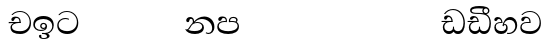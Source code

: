 SplineFontDB: 3.0
FontName: Test1
FullName: Test1
FamilyName: Test1
Weight: Regular
Copyright: Copyright (c) 2015, Pushpananda Ekanayaka
UComments: "2015-5-18: Created with FontForge (http://fontforge.org)"
Version: 001.000
ItalicAngle: 0
UnderlinePosition: -100
UnderlineWidth: 50
Ascent: 800
Descent: 200
InvalidEm: 0
LayerCount: 3
Layer: 0 0 "Back" 1
Layer: 1 0 "Fore" 0
Layer: 2 0 "Back 2" 1
XUID: [1021 936 285586038 14980836]
OS2Version: 0
OS2_WeightWidthSlopeOnly: 0
OS2_UseTypoMetrics: 1
CreationTime: 1431930982
ModificationTime: 1433847095
OS2TypoAscent: 0
OS2TypoAOffset: 1
OS2TypoDescent: 0
OS2TypoDOffset: 1
OS2TypoLinegap: 0
OS2WinAscent: 0
OS2WinAOffset: 1
OS2WinDescent: 0
OS2WinDOffset: 1
HheadAscent: 0
HheadAOffset: 1
HheadDescent: 0
HheadDOffset: 1
OS2CapHeight: 0
OS2XHeight: 0
OS2Vendor: 'PfEd'
MarkAttachClasses: 1
DEI: 91125
Encoding: ISO8859-1
UnicodeInterp: none
NameList: AGL For New Fonts
DisplaySize: -48
AntiAlias: 1
FitToEm: 1
WinInfo: 48 16 13
BeginPrivate: 0
EndPrivate
Grid
-1000 71 m 0
 2000 71 l 1024
-1000 322 m 4
 2000 322 l 1028
-1000 132 m 0
 2000 132 l 1024
-1000 431.5 m 0
 2000 431.5 l 1024
  Named: "1"
EndSplineSet
BeginChars: 256 21

StartChar: g
Encoding: 103 103 0
Width: 603
Flags: HW
LayerCount: 3
Back
Fore
SplineSet
65.9040652651 217.756690347 m 4
 65.9040652651 314.122642713 148.491642868 365.351950183 233.999997455 365.351950183 c 4
 266 365.351950183 293.88667132 358.911108895 321 346 c 13
 321 375 l 21
 291.655125054 386.085841646 259 391.378618529 232.000003444 391.378618529 c 4
 126.170095138 391.378618529 31.5960301257 322.618280415 31.5960301257 207.869486361 c 4
 31.5960301257 80.6392374287 132.917850402 -1.15398720145 285.242387952 -1.15398720145 c 4
 447.244413075 -1.15398720145 557.006697374 115.25051458 557.006697374 271.182978806 c 4
 557.006697374 433.236971394 446.243363388 577.079858394 273.087127664 577.079858394 c 4
 176.649876667 577.079858394 103.927953012 539.371756626 57 470 c 13
 90 470 l 21
 132.781765602 525.005127203 194.707908634 553.085177402 275.440057829 553.085177402 c 4
 415.576556737 553.085177402 523.085468421 431.780189984 523.085468421 295.660472353 c 4
 523.085468421 148.526365796 418.412454023 70.7524940739 276.179776643 70.7524940739 c 4
 175.908160921 70.7524940739 65.9040652651 115.897355797 65.9040652651 217.756690347 c 4
EndSplineSet
Layer: 2
SplineSet
92.904296875 255.756835938 m 4
 92.904296875 322 148.491642868 365.351950183 233.999997455 365.351950183 c 4
 266 365.351950183 293.88667132 358.911108895 321 346 c 13
 321 375 l 21
 291.655125054 386.085841646 259 391.378618529 232.000003444 391.378618529 c 4
 126.170095138 391.378618529 31.5960301257 322.618280415 31.5960301257 207.869486361 c 4
 31.5960301257 80.6392374287 132.917850402 -1.15398720145 285.242387952 -1.15398720145 c 4
 447.244413075 -1.15398720145 557.006697374 115.25051458 557.006697374 271.182978806 c 4
 557.006697374 433.236971394 446.243363388 577.079858394 273.087127664 577.079858394 c 4
 176.649876667 577.079858394 103.927953012 539.371756626 57 470 c 13
 90 470 l 21
 132.781765602 525.005127203 194.707908634 553.085177402 275.440057829 553.085177402 c 4
 418 553.085177402 495.0859375 443 495.0859375 316.66015625 c 4
 495.0859375 192 401 132 278 132 c 4
 188 132 92.904296875 168 92.904296875 255.756835938 c 4
EndSplineSet
EndChar

StartChar: h
Encoding: 104 104 1
Width: 603
Flags: HW
LayerCount: 3
Back
Fore
Layer: 2
EndChar

StartChar: k
Encoding: 107 107 2
Width: 806
Flags: HW
LayerCount: 3
Back
Fore
SplineSet
266 295 m 1
 291.868777723 304.341503066 317.103110119 308.102003375 345.043984241 308.102003375 c 0
 428.954738746 308.102003375 498.167706599 248.943565796 498.167706599 168.852729339 c 0
 498.167706599 52.8253283098 398.034743185 -1.12218963832 276.065197429 -1.12218963832 c 0
 150.102540557 -1.12218963832 67.0808080808 40.5852069078 27 124 c 1
 40.7929072222 117.80318661 52.6277304998 115.127928182 63 115.127928182 c 0
 124 115.127928182 132 208 214 285 c 1xb7
 221 296 222.818359375 309.123046875 222.818359375 322 c 0
 222.818359375 356 208 384.551757812 174.461914062 384.551757812 c 0
 145 384.551757812 137 365 133.747070312 345 c 0
 131.163212277 329.113655791 125.893554688 304 94 304 c 0
 70 304 55.1416015625 322 55.1416015625 348 c 0
 55.1416015625 384 89.0173697483 431 154 431 c 0xaf
 219.024722972 431 253.021412916 387 253.021412916 320.000003596 c 0
 253.021412916 319.004857764 253.014776925 318.004830877 253 317 c 1
 303.120666674 374.7809841 400.63630409 432.778158251 505.999705561 432.778158251 c 0
 646 432.778158251 760 335.012578119 760 183 c 0
 760 62.6098238798 687 -1.2212249427 613.000002085 -1.2212249427 c 0
 588.31102476 -1.2212249427 563.69220406 6.1181390751 542 21 c 1
 555 43 l 1
 573.124113785 31.705262424 592.007025006 26.3469673742 609.999998276 26.3469673742 c 0
 661 26.3469673742 704 70.1055097822 704 149 c 0
 704 293 570 370.321757521 448.000003924 370.321757521 c 0
 375 370.321757521 309.728660757 344.88762706 266 295 c 1
338 284 m 0
 160 284 180 144 107 102 c 1
 153.257237239 81.9872621893 205.412698335 72.4533905482 263.508417596 72.4533905482 c 0
 374 72.4533905482 453.645120832 110 453.645120832 189.999995741 c 0
 453.645120832 246 399.033203125 284 338 284 c 0
EndSplineSet
Layer: 2
SplineSet
266 295 m 5
 291.868777723 304.341503066 317.103110119 308.102003375 345.043984241 308.102003375 c 4
 428.954738746 308.102003375 498.167706599 248.943565796 498.167706599 168.852729339 c 4
 498.167706599 52.8253283098 398.034743185 -1.12218963832 276.065197429 -1.12218963832 c 4
 142 -1.12218963832 28 52 24 160 c 5
 34 154 51 148.127929688 67 148.127929688 c 4
 133 148.127929688 132 208 214 285 c 5xb7
 221 296 222.818359375 309.123046875 222.818359375 322 c 4
 222.818359375 356 207.328125 382.551757812 181.461914062 382.551757812 c 4
 159 382.551757812 143 370 140.747070312 345 c 4
 138.766277487 323.019810864 125 295 97 295 c 4
 81 295 55.1414577919 304 55.1414577919 338.999999066 c 4
 55.1414577919 384.002988141 89.0173697483 431 154 431 c 4xaf
 219.024722972 431 253.021412916 387 253.021412916 320.000003596 c 4
 253.021412916 319.004857764 253.014776925 318.004830877 253 317 c 5
 303.120666674 374.7809841 400.63630409 432.778158251 505.999705561 432.778158251 c 4
 646 432.778158251 760 335.012578119 760 183 c 4
 760 62.6098238798 687 -1.2212249427 613.000002085 -1.2212249427 c 4
 588.31102476 -1.2212249427 563.69220406 6.1181390751 542 21 c 5
 555 43 l 5
 576 31 588 27.3466796875 604 27.3466796875 c 4
 646 27.3466796875 668 58 668 126 c 4
 668 264 542 342 405 342 c 4
 352 342 300 329 266 295 c 5
334 282 m 4
 180 282 192 186 128 143 c 5
 159 132 205.904296875 129 264 129 c 4
 374.491210938 129 431 150.991210938 431 207 c 4
 431 250 394 282 334 282 c 4
EndSplineSet
EndChar

StartChar: y
Encoding: 121 121 3
Width: 653
Flags: HW
LayerCount: 3
Back
Fore
SplineSet
261 182 m 1
 267.753468094 203.010789627 281.517899979 212.412279499 294.999999474 212.412279499 c 0
 315 212.412279499 330.111487969 194.870510204 330.111487969 164.323187208 c 0
 330.111487969 100.488408082 274.436769939 72 208 72 c 0
 133.657431312 72 69.7502819416 105.728297678 69.7502819416 175.35945891 c 0
 69.7502819416 245.325077118 125 280.020701546 204.99999651 280.020701546 c 0
 215.953374632 280.020701546 227.31985131 279.352438269 239 278 c 1
 237.805156657 360.444190658 197.349468601 432.033407495 118.454977226 432.033407495 c 0
 61.7023205405 432.033407495 33.0236931219 394.207779183 33.0236931219 364.000000718 c 0
 33.0236931219 341 46 327.240234375 65.802734375 327.240234375 c 0
 86.6728515625 327.240234375 100 340 106 355.69271051 c 0
 111.797734694 370.856405871 123.504556884 383.05591496 144.456595979 383.05591496 c 0
 182 383.05591496 206 345.316862256 206 303 c 1
 201.958859853 303.223164665 197.957701716 303.35267071 194.00000399 303.35267071 c 0
 100 303.35267071 32.955072243 246 32.955072243 155.113004833 c 0
 32.955072243 61.0614182824 103.482897226 -0.762226007727 201.033156494 -0.762226007727 c 0
 295.501309239 -0.762226007727 366.162675468 52.9926813027 366.162675468 145.349815118 c 0
 366.162675468 199.139276778 338 237.170373002 300.000001328 237.170373002 c 0
 290.634007167 237.170373002 280.834632615 234.531980846 271 229 c 1
 293 317.666666667 340.666666667 362 414 362 c 0
 504.79384916 362 557.147781594 288.168710145 557.147781594 192.821331899 c 0
 557.147781594 93.4058364165 487 26.2051161814 388.000004424 26.2051161814 c 0
 376.35311101 26.2051161814 364.328223026 27.0869998752 352 29 c 1
 352 2 l 1
 365.993045889 -0.266479263683 379.685193513 -1.30330825989 392.999994701 -1.30330825989 c 0
 516 -1.30330825989 605.018348624 92.0044933398 605.018348624 210.961535223 c 0
 605.018348624 328.650705644 542.17352523 432.009345794 430.301685736 432.009345794 c 0
 329.087366383 432.009345794 248 317 239 192 c 1
 261 182 l 1
EndSplineSet
Layer: 2
SplineSet
261 182 m 5
 267.753468094 203.010789627 281.517899979 212.412279499 294.999999474 212.412279499 c 4
 309 212.412279499 318 202 318 188 c 4
 318 140 246 131.86328125 208 131.86328125 c 4
 156 131.86328125 93.75 152 93.75 207.359375 c 4
 93.75 250 125 280.020701546 204.99999651 280.020701546 c 4
 215.953374632 280.020701546 227.31985131 279.352438269 239 278 c 5
 237.805156657 360.444190658 197.349468601 432.033407495 118.454977226 432.033407495 c 4
 61.7023205405 432.033407495 33.0236931219 394.207779183 33.0236931219 364.000000718 c 4
 33.0236931219 336 50 325 70 325 c 4
 84 325 99.8439988976 332.063108416 108 352 c 4
 117 374 127 382 149 382 c 4
 181 382 206 345.316862256 206 303 c 5
 201.958859853 303.223164665 197.957701716 303.35267071 194.00000399 303.35267071 c 4
 100 303.35267071 32.955072243 246 32.955072243 155.113004833 c 4
 32.955072243 61.0614182824 103.482897226 -0.762226007727 201.033156494 -0.762226007727 c 4
 295.501309239 -0.762226007727 366.162675468 52.9926813027 366.162675468 145.349815118 c 4
 366.162675468 199.139276778 338 237.170373002 300.000001328 237.170373002 c 4
 290.634007167 237.170373002 280.834632615 234.531980846 271 229 c 5
 292 288 332 322 412 322 c 4
 502.793945312 322 541.147460938 250 541.147460938 192.821289062 c 4
 541.147460938 93.40625 487 26.2051161814 388.000004424 26.2051161814 c 4
 376.35311101 26.2051161814 364.328223026 27.0869998752 352 29 c 5
 352 2 l 5
 365.993045889 -0.266479263683 379.685193513 -1.30330825989 392.999994701 -1.30330825989 c 4
 516 -1.30330825989 605.018348624 92.0044933398 605.018348624 210.961535223 c 4
 605.018348624 328.650705644 542.17352523 432.009345794 430.301685736 432.009345794 c 4
 329.087366383 432.009345794 248 317 239 192 c 5
 261 182 l 5
EndSplineSet
EndChar

StartChar: v
Encoding: 118 118 4
Width: 647
Flags: HW
LayerCount: 3
Back
Fore
SplineSet
76.2109375 374.122070312 m 0
 76.2109375 415.53125 123.100792732 432.167358968 165.27885421 432.167358968 c 0
 249.407348514 432.167358968 293.626701618 373.979249619 295 288 c 1
 220 288 l 2
 126.957367049 288 83.3915037787 230 83.3915037787 174.000001556 c 0
 83.3915037787 121.64183372 123.262203778 71 198 71 c 0
 247.046364159 71 299 95.1647551294 299 143 c 2
 299 178 l 1
 326 178 l 1
 326 143 l 2
 326 97.0862774658 373.775105866 71 424 71 c 0
 520.489182971 71 562.143099583 167.485004935 562.143099583 273.218225728 c 0
 562.143099583 428 456 556.09016266 298.464776119 556.09016266 c 0
 217.965924033 556.09016266 153.202703235 524.901888832 106 468 c 1
 73 468 l 1
 127.257569341 545.9335996 209.737496069 582.020255488 304.118964686 582.020255488 c 0
 478.635692634 582.020255488 597.987383913 444 597.987383913 258.221926564 c 0
 597.987383913 126.285711076 547.007371766 -0.0251311659364 427.655553183 -0.0251311659364 c 0
 363.027670828 -0.0251311659364 334.630436238 28.5207489381 313 59 c 1
 283.406198924 21.686076905 250 0 199 0 c 0
 97.9838045205 0 45.8804869702 81.1902905721 45.8804869702 161.999997835 c 0
 45.8804869702 212 71.0486818679 264.197947883 125 288 c 1
 15 288 l 1
 15 315 l 1
 261 315 l 1
 258.164478188 357.532827182 228 392.267376215 196.000001018 392.267376215 c 0
 178.364698664 392.267376215 162 388 148 360 c 0
 140.189453125 344.379882812 126.646484375 339.263671875 113 339.263671875 c 0
 93 339.263671875 76.2109375 353 76.2109375 374.122070312 c 0
EndSplineSet
Layer: 2
SplineSet
76.2109375 374.122070312 m 4
 76.2109375 415.53125 123.100792732 432.167358968 165.27885421 432.167358968 c 4
 249.407348514 432.167358968 293.626701618 373.979249619 295 288 c 5
 220 288 l 6
 126.957367049 288 104.391601562 235 104.391601562 208 c 4
 104.391601562 155.641601562 149.990234375 131 203 131 c 4
 267 131 299 152 299 191 c 6
 299 209 l 5
 326 209 l 5
 326 191 l 6
 326 155 353 131 414 131 c 4
 489 131 542.143554688 195 542.143554688 288.217773438 c 4
 542.143554688 443 456 556.09016266 298.464776119 556.09016266 c 4
 217.965924033 556.09016266 153.202703235 524.901888832 106 468 c 5
 73 468 l 5
 127.257569341 545.9335996 209.737496069 582.020255488 304.118964686 582.020255488 c 4
 478.635692634 582.020255488 597.987383913 444 597.987383913 258.221926564 c 4
 597.987383913 126.285711076 547.007371766 -0.0251311659364 427.655553183 -0.0251311659364 c 4
 363.027670828 -0.0251311659364 334.630436238 28.5207489381 313 59 c 5
 283.406198924 21.686076905 250 0 199 0 c 4
 97.9838045205 0 45.8804869702 81.1902905721 45.8804869702 161.999997835 c 4
 45.8804869702 212 71.0486818679 264.197947883 125 288 c 5
 15 288 l 5
 15 315 l 5
 261 315 l 5
 258.164478188 357.532827182 228 392.267376215 196.000001018 392.267376215 c 4
 178.364698664 392.267376215 162 388 148 360 c 4
 140.189453125 344.379882812 126.646484375 339.263671875 113 339.263671875 c 4
 93 339.263671875 76.2109375 353 76.2109375 374.122070312 c 4
EndSplineSet
EndChar

StartChar: m
Encoding: 109 109 5
Width: 616
Flags: HW
LayerCount: 3
Back
Fore
SplineSet
438.844851469 433.118522656 m 0
 505 433.118522656 541.018818118 392.966132064 541.018818118 354.00000109 c 0
 541.018818118 334 532.547911667 316.666882281 514 303 c 1
 554.33230994 279.472819202 574.005875264 240.742748716 574.005875264 186.451529958 c 0
 574.005875264 55.5619188946 447.644682871 -7.1054273576e-15 307 0 c 0
 158.589562849 0 31.3313942639 45.9203100819 31.3313942639 183.554236057 c 0
 31.3313942639 274.623686336 99.2296726839 326.928127469 206.999992832 326.928127469 c 0
 220 326.928127469 231.208483236 326.289067581 244 325 c 1
 244.46074454 328.824179686 244.682006201 332.490731105 244.682006201 336.000018199 c 0
 244.682006201 375 219.122578671 395.274253688 188.000000927 395.274253688 c 0
 155.970149562 395.274253688 143.560777761 378.802322884 138.653731877 360.000000482 c 0
 135 346 122.345703125 328.073242188 94 328.073242188 c 0
 75 328.073242188 55.3251953125 340 55.3251953125 365 c 0
 55.3251953125 409 103 433.625654084 158.189212207 433.625654084 c 0
 230.547628845 433.625654084 274.869626667 401 274.869626667 334.000351519 c 0
 274.869626667 322.637138529 273.631835938 311.303710938 271 298 c 1
 253.180664062 300.375976562 218.23046875 301.717773438 217 301.717773438 c 0
 139.720703125 301.717773438 69 275.738098097 69 201 c 0
 69 106.583973361 193 71 307 71 c 0
 413.550560931 71 540 110 540 205 c 0
 540 277.999460492 472 303.612307156 394.000002487 303.612307156 c 0
 370.819078063 303.612307156 346.926878013 301.168523275 324 297 c 1
 322.072237276 307.92398877 321.143157328 318.266754681 321.143157328 327.99999265 c 0
 321.143157328 397 365.956884184 433.118522656 438.844851469 433.118522656 c 0
489 315 m 1
 500.332281081 325.70270991 505.478854717 338.485512262 505.478854717 350.99999917 c 0
 505.478854717 380 479 404.638085784 432.00000156 404.638085784 c 0
 388.777760128 404.638085784 353.184269997 381 353.184269997 336 c 0
 353.184269997 332.227818093 353.463260313 328.864525744 354 325 c 1
 370.954790497 327.055126121 387.344972512 328.097600692 402.999995377 328.097600692 c 0
 436 328.097600692 464.459880481 323.7643284 489 315 c 1
EndSplineSet
Layer: 2
SplineSet
438.844851469 433.118522656 m 1048
438.844851469 433.118522656 m 1048
438.844851469 433.118522656 m 0,0,1
 505 433.118522656 541.018818118 392.966132064 541.018818118 354.00000109 c 0,0,0
 541.018818118 334 532.547911667 316.666882281 514 303 c 1,2,3
 554.33230994 279.472819202 574.005875264 240.742748716 574.005875264 186.451529958 c 0,4,5
 574.005875264 55.5619188946 447.644682871 -7.1054273576e-15 307 0 c 0,6,7
 158.589562849 0 31.3313942639 45.9203100819 31.3313942639 183.554236057 c 0,8,9
 31.3313942639 274.623686336 99.2296726839 326.928127469 206.999992832 326.928127469 c 0,0,0
 220 326.928127469 231.208483236 326.289067581 244 325 c 1,10,11
 244.46074454 328.824179686 244.682006201 332.490731105 244.682006201 336.000018199 c 0,0,0
 244.682006201 376 220 393.274414062 192 393.274414062 c 0,0,0
 159.969726562 393.274414062 147.476129955 378.539648874 141.653320312 360 c 0,0,0
 136 342 120 328.073242188 97 328.073242188 c 0,0,0
 81 328.073242188 57.3251953125 338 57.3251953125 368 c 0,0,0
 57.3251953125 409 103 433.625654084 158.189212207 433.625654084 c 0,16,17
 230.547628845 433.625654084 274.869626667 401 274.869626667 334.000351519 c 0,0,0
 274.869626667 322.637138529 273.631835938 311.303710938 271 298 c 1,18,19
 253.180664062 300.375976562 218.23046875 301.717773438 217 301.717773438 c 0,0,0
 139.720703125 301.717773438 89 280 89 226 c 0,20,21
 89 153 206 132 307 132 c 0,22,23
 404 132 519 157 519 230 c 0,24,25
 519 278 472 303.612307156 394.000002487 303.612307156 c 0,0,0
 370.819078063 303.612307156 346.926878013 301.168523275 324 297 c 1,26,27
 322.072237276 307.92398877 321.143157328 318.266754681 321.143157328 327.99999265 c 0,0,0
 321.143157328 397 365.956884184 433.118522656 438.844851469 433.118522656 c 0,0,1
489 315 m 1,28,29
 500.332281081 325.70270991 505.478854717 338.485512262 505.478854717 350.99999917 c 0,0,0
 505.478854717 380 479 404.638085784 432.00000156 404.638085784 c 0,0,0
 388.777760128 404.638085784 353.184269997 381 353.184269997 336 c 0,0,0
 353.184269997 332.227818093 353.463260313 328.864525744 354 325 c 1,32,33
 370.954790497 327.055126121 387.344972512 328.097600692 402.999995377 328.097600692 c 0,0,0
 436 328.097600692 464.459880481 323.7643284 489 315 c 1,28,29
EndSplineSet
EndChar

StartChar: uni0080
Encoding: 128 128 6
Width: 603
Flags: HW
LayerCount: 3
Back
Fore
Layer: 2
EndChar

StartChar: uni0081
Encoding: 129 129 7
Width: 603
Flags: HW
LayerCount: 3
Back
Fore
Layer: 2
EndChar

StartChar: P
Encoding: 80 80 8
Width: 603
Flags: HW
LayerCount: 3
Back
Fore
Layer: 2
EndChar

StartChar: Q
Encoding: 81 81 9
Width: 603
Flags: HW
LayerCount: 3
Back
Fore
Layer: 2
EndChar

StartChar: i
Encoding: 105 105 10
Width: 1000
VWidth: 0
Flags: HW
LayerCount: 3
Back
Fore
Layer: 2
EndChar

StartChar: j
Encoding: 106 106 11
Width: 1000
VWidth: 0
Flags: HW
LayerCount: 3
Back
Fore
Layer: 2
EndChar

StartChar: p
Encoding: 112 112 12
Width: 1000
VWidth: 0
Flags: HW
LayerCount: 3
Back
Fore
Layer: 2
EndChar

StartChar: q
Encoding: 113 113 13
Width: 1000
VWidth: 0
Flags: HW
LayerCount: 3
Back
Fore
Layer: 2
EndChar

StartChar: r
Encoding: 114 114 14
Width: 1000
VWidth: 0
Flags: HW
LayerCount: 3
Back
Fore
Layer: 2
EndChar

StartChar: s
Encoding: 115 115 15
Width: 1000
VWidth: 0
Flags: HW
LayerCount: 3
Back
Fore
Layer: 2
EndChar

StartChar: t
Encoding: 116 116 16
Width: 1000
VWidth: 0
Flags: HW
LayerCount: 3
Back
Fore
Layer: 2
EndChar

StartChar: b
Encoding: 98 98 17
Width: 593
Flags: HW
LayerCount: 3
Back
Fore
SplineSet
273.107421875 13.4248046875 m 0
 289.881835938 13.4248046875 306.879979999 11.3077791959 324.407906495 11.3077791959 c 0
 423.445479405 11.3077791959 506 72.2427249302 506 179 c 0
 506 292.451180536 404.848523881 357.365080788 285.138234493 357.365080788 c 0
 174.761412308 357.365080788 73.420326121 308.982448025 73.420326121 204.134968762 c 0
 73.420326121 133.530159124 136.393554688 80.98046875 222.573242188 80.98046875 c 0
 276 80.98046875 317 96 333 120 c 1
 318 108 297.454101562 104.978515625 283.064453125 104.978515625 c 0
 238.97265625 104.978515625 204 138.5703125 204 179 c 0
 204 225.263671875 239.670898438 259.68359375 286.35546875 259.68359375 c 0
 343.78515625 259.68359375 377 221.615234375 377 170 c 0
 377 90 310 54 220 54 c 0
 113 54 32.769301342 116.842503605 32.769301342 220.978179218 c 0
 32.769301342 356.900041772 140.744852569 432.229789777 284.186584566 432.229789777 c 0
 443.73633693 432.229789777 544.072655356 353.230064025 544.072655356 198.289822617 c 0
 544.072655356 92.3992805878 472.804973932 9.9053684654 384 -6 c 1
 417.360050834 -12.0654637881 439.019305478 -35.5646106219 439.019305478 -74.6171329825 c 0
 439.019305478 -134.43844808 364.215441002 -160.272357038 298.362581423 -160.272357038 c 0
 236.041211731 -160.272357038 172.567829085 -139.055521608 172.567829085 -75.6591555653 c 0
 172.567829085 -50.1902726369 190.396707259 -38.4572252022 206.999999554 -38.4572252022 c 0
 222 -38.4572252022 235 -47.772668172 235 -65 c 0
 235 -70.548340286 231.33117885 -81.8987817032 231.33117885 -93.9999994603 c 0
 231.33117885 -114 242.210661318 -137.40759163 300.488905387 -137.40759163 c 0
 339.383175946 -137.40759163 375.052783758 -120.936614414 375.052783758 -83.377550246 c 0
 375.052783758 -40.6169352357 334.405273438 -14.646484375 267.46875 -14.646484375 c 0
 258.713867188 -14.646484375 258.543945312 -15.0908203125 249 -16 c 1
 249 12 l 1
 260.678710938 12.9736328125 262.404296875 13.4248046875 273.107421875 13.4248046875 c 0
288 231 m 0
 260.409179688 231 238 208.654296875 238 182 c 0
 238 154.345703125 261.333007812 133 288 133 c 0
 315.590820312 133 338 155.345703125 338 182 c 0
 338 209.654296875 314.666992188 231 288 231 c 0
EndSplineSet
Layer: 2
SplineSet
273.107421875 13.4248046875 m 4
 289.881835938 13.4248046875 306.879979999 11.3077791959 324.407906495 11.3077791959 c 4
 418 11.3077791959 484 72 484 159 c 4
 484 245 412 322 285 322 c 4
 168 322 94.419921875 270 94.419921875 187.134765625 c 4
 94.419921875 132 141 80.98046875 222.573242188 80.98046875 c 4
 276 80.98046875 317 96 333 120 c 5
 318 108 297.454101562 104.978515625 283.064453125 104.978515625 c 4
 238.97265625 104.978515625 204 138.5703125 204 179 c 4
 204 225.263671875 239.670898438 259.68359375 286.35546875 259.68359375 c 4
 343.78515625 259.68359375 377 221.615234375 377 170 c 4
 377 90 310 54 220 54 c 4
 113 54 32.769301342 116.842503605 32.769301342 220.978179218 c 4
 32.769301342 356.900041772 140.744852569 432.229789777 284.186584566 432.229789777 c 4
 443.73633693 432.229789777 544.072655356 353.230064025 544.072655356 198.289822617 c 4
 544.072655356 92.3992805878 472.804973932 9.9053684654 384 -6 c 5
 417.360050834 -12.0654637881 439.019305478 -35.5646106219 439.019305478 -74.6171329825 c 4
 439.019305478 -134.43844808 364.215441002 -160.272357038 298.362581423 -160.272357038 c 4
 236.041211731 -160.272357038 172.567829085 -139.055521608 172.567829085 -75.6591555653 c 4
 172.567829085 -50.1902726369 190.396707259 -38.4572252022 206.999999554 -38.4572252022 c 4
 222 -38.4572252022 237 -47.7724609375 237 -65 c 4
 237 -70.548828125 233.331054688 -81.8984375 233.331054688 -94 c 4
 233.331054688 -114 247 -137.40759163 300.488905387 -137.40759163 c 4
 339.383175946 -137.40759163 369.052734375 -120.936523438 369.052734375 -83.3779296875 c 4
 369.052734375 -40.6171875 334.405273438 -14.646484375 267.46875 -14.646484375 c 4
 258.713867188 -14.646484375 258.543945312 -15.0908203125 249 -16 c 5
 249 12 l 5
 260.678710938 12.9736328125 262.404296875 13.4248046875 273.107421875 13.4248046875 c 4
288 231 m 4
 260.409179688 231 238 208.654296875 238 182 c 4
 238 154.345703125 261.333007812 133 288 133 c 4
 315.590820312 133 338 155.345703125 338 182 c 4
 338 209.654296875 314.666992188 231 288 231 c 4
EndSplineSet
EndChar

StartChar: a
Encoding: 97 97 18
Width: 597
Flags: HW
LayerCount: 3
Back
SplineSet
319 280 m 5
 221 280 l 6
 154.623046875 280 94 245.215820312 94 180 c 4
 94 107.333007812 165.666992188 71 309 71 c 4
 449.998046875 71 542 158 542 300 c 4
 542 442 437.498046875 553 303 553 c 4
 223.666992188 553 160.666992188 524.666992188 116 470 c 5
 84 470 l 5
 132.666992188 540 205 577 303 577 c 4
 463.151367188 577 575 443 575 274 c 4
 575 114 469 0 310 0 c 4
 167.220703125 0 60 39.5224609375 60 169 c 4
 60 250 124 304 225 304 c 6
 286 304 l 5
 286.08203125 306.041015625 286.0859375 308.041015625 286.0859375 310 c 4
 286.0859375 368.439453125 253 396 219 396 c 132
 171 396 163 371 157.5 355 c 132
 150.951171875 335.948242188 140.87109375 323 119 323 c 4
 103 323 83 333.368164062 83 359 c 4
 83 406 133 431.5 188 431.5 c 4
 281 431.5 319.146484375 381 319.146484375 290 c 4
 319.146484375 286.721679688 319.100585938 283.387695312 319 280 c 5
EndSplineSet
Fore
SplineSet
319 276 m 1
 257 276 l 2
 190.623046875 276 100 245.215820312 100 180 c 0
 100 107.333007812 165.666992188 71 309 71 c 0
 449.998046875 71 542 158 542 300 c 0
 542 442 437.498046875 553 303 553 c 0
 223.666992188 553 160.666992188 524.666992188 116 470 c 1
 84 470 l 1
 132.666992188 540 205 577 303 577 c 0
 463.151367188 577 575 443 575 274 c 0
 575 114 469 0 310 0 c 0
 167.220703125 0 63 39.5224609375 63 169 c 0
 63 250 167 302 268 302 c 6
 286 302 l 1
 286.08203125 304.041015625 286.0859375 308.041015625 286.0859375 310 c 0
 286.0859375 368.439453125 253 396 219 396 c 128
 171 396 163 371 157.5 355 c 128
 150.951171875 335.948242188 140.87109375 323 119 323 c 0
 103 323 83 333.368164062 83 359 c 0
 83 406 133 431.5 188 431.5 c 0
 281 431.5 319.146484375 381 319.146484375 290 c 0
 319.146484375 286.721679688 319.100585938 279.387695312 319 276 c 1
148 274 m 2
 77 273 34 272.666666667 18 270 c 1
 18 302 l 1
 285 302 l 1
 315 276 l 1
 148 274 l 2
EndSplineSet
Layer: 2
SplineSet
315 276 m 1
 316.333333333 367.333333333 284.333333333 418.666666667 219 430 c 0
 208.333333333 432 197.666666667 433 187 433 c 0
 158.333333333 433 134 426.333333333 114 413 c 0
 90 397 78 375.666666667 78 349 c 0
 78 324.333333333 91.6666666667 312 119 312 c 0
 126.333333333 312 133.666666667 313.333333333 141 316 c 0
 151 320 158 330.333333333 162 347 c 128
 166 363.666666667 173.666666667 375.333333333 185 382 c 0
 194.333333333 387.333333333 204.333333333 390 215 390 c 0
 229.666666667 390 242 385.333333333 252 376 c 0
 272 357.333333333 283 332.666666667 285 302 c 1
 18 302 l 1
 18 270 l 1
 34 272.666666667 77.3333333333 274 148 274 c 1
 94.6666666667 253.333333333 67 219 65 171 c 0
 61 77.6666666667 110 22.6666666667 212 6 c 0
 238 2 272.666666667 0 316 0 c 0
 396 0 460 27.6666666667 508 83 c 0
 552.666666667 134.333333333 575 198.333333333 575 275 c 0
 575 358.333333333 550.333333333 429 501 487 c 0
 448.333333333 548.333333333 381 578.333333333 299 577 c 0
 206.333333333 575.666666667 135 540 85 470 c 1
 116 470 l 1
 140.666666667 500.666666667 167.666666667 522.166666667 197 534.5 c 128
 226.333333333 546.833333333 262.666666667 553 306 553 c 0
 374.666666667 553 431.666666667 527.333333333 477 476 c 0
 520.333333333 427.333333333 542 368.666666667 542 300 c 0
 542 236 522.666666667 183 484 141 c 0
 442 94.3333333333 384 71 310 71 c 0
 249.333333333 71 204 77 174 89 c 0
 132.666666667 104.333333333 109.666666667 132.333333333 105 173 c 0
 101 205.666666667 117.666666667 231.333333333 155 250 c 0
 189.666666667 267.333333333 222 276 252 276 c 2
 315 276 l 1
EndSplineSet
EndChar

StartChar: braceleft
Encoding: 123 123 19
Width: 597
Flags: HW
LayerCount: 3
Back
SplineSet
292 280 m 5
 194 280 l 6
 127.622920909 280 67 245.216293137 67 180 c 4
 67 107.333333333 138.666666667 71 282 71 c 4
 422.997682842 71 515 158 515 300 c 4
 515 442 410.498046875 553 276 553 c 4
 196.666992188 553 133.666992188 524.666992188 89 470 c 5
 57 470 l 5
 105.666666667 540 178 577 276 577 c 4
 436.151392369 577 548 443 548 274 c 4
 548 114 442 0 283 0 c 4
 140.220539728 0 33 39.522555369 33 169 c 4
 33 250 97 304 198 304 c 6
 259 304 l 5
 259.081604218 306.040583725 259.085658457 308.041064664 259.085658457 309.999997853 c 4
 259.085658457 368.439685926 226 396 192 396 c 132
 144 396 136 371 130.5 355 c 132
 123.950844566 335.947911466 113.871196443 323 92 323 c 4
 76 323 56 333.368164062 56 359 c 4
 56 406 106 431.5 161 431.5 c 4
 254 431.5 292.146076529 381 292.146076529 290.0000267 c 4
 292.146076529 286.721575577 292.100390271 283.38817163 292 280 c 5
EndSplineSet
Fore
SplineSet
292 280 m 5
 194 280 l 6
 127.622920909 280 67 245.216293137 67 180 c 4
 67 107.333333333 138.666666667 71 282 71 c 4
 422.997682842 71 515 158 515 300 c 4
 515 442 410.498046875 553 276 553 c 4
 196.666992188 553 133.666992188 524.666992188 89 470 c 5
 57 470 l 5
 105.666666667 540 178 577 276 577 c 4
 436.151392369 577 548 443 548 274 c 4
 548 114 442 0 283 0 c 4
 140.220539728 0 33 39.522555369 33 169 c 4
 33 250 97 304 198 304 c 6
 259 304 l 5
 259.081604218 306.040583725 259.085658457 308.041064664 259.085658457 309.999997853 c 4
 259.085658457 368.439685926 226 396 192 396 c 132
 144 396 136 371 130.5 355 c 132
 123.950844566 335.947911466 113.871196443 323 92 323 c 4
 76 323 56 333.368164062 56 359 c 4
 56 406 106 431.5 161 431.5 c 4
 254 431.5 292.146076529 381 292.146076529 290.0000267 c 4
 292.146076529 286.721575577 292.100390271 283.38817163 292 280 c 5
EndSplineSet
Layer: 2
EndChar

StartChar: w
Encoding: 119 119 20
Width: 647
Flags: HWO
LayerCount: 3
Back
SplineSet
522 626 m 0
 548 603.333333333 561 578.666666667 561 552 c 0
 561 545.333333333 560.333333333 539 559 533 c 0
 555.666666667 519 547.666666667 506.333333333 535 495 c 0
 519.666666667 481.666666667 502 475 482 475 c 1
 522 456.333333333 552.666666667 424 574 378 c 0
 587.333333333 348 595 318.666666667 597 290 c 0
 601.666666667 214.666666667 591.666666667 150.333333333 567 97 c 0
 537.666666667 32.3333333333 492.333333333 0 431 0 c 0
 401.666666667 0 377.666666667 5.66666666667 359 17 c 0
 345 25 329.666666667 39 313 59 c 1
 282.333333333 20.3333333333 244.666666667 0.666666666667 200 0 c 0
 156 -0.666666666667 119.333333333 14.8333333333 90 46.5 c 128
 60.6666666667 78.1666666667 46 115.333333333 46 158 c 0
 46 173.333333333 48 188.333333333 52 203 c 0
 57.3333333333 222.333333333 68 240.666666667 84 258 c 0
 98.6666666667 273.333333333 112.333333333 283.333333333 125 288 c 1
 15 288 l 1
 15 315 l 1
 261 315 l 1
 260.333333333 334.333333333 253.666666667 352 241 368 c 128
 228.333333333 384 214 392 198 392 c 0
 192 392 186.333333333 391 181 389 c 0
 165.666666667 383 154 372.666666667 146 358 c 0
 139.333333333 346.666666667 127.666666667 340.333333333 111 339 c 0
 101.666666667 338.333333333 93.3333333333 341.166666667 86 347.5 c 128
 78.6666666667 353.833333333 75 361.666666667 75 371 c 0
 75 375.666666667 76.3333333333 380.666666667 79 386 c 0
 93 415.333333333 124 430.666666667 172 432 c 0
 210 432.666666667 240.333333333 418.666666667 263 390 c 0
 283.666666667 363.333333333 294.333333333 329.333333333 295 288 c 1
 199 288 l 2
 169.666666667 288 143 276.666666667 119 254 c 128
 95 231.333333333 83 205.333333333 83 176 c 0
 83 148 93.8333333333 123.5 115.5 102.5 c 128
 137.166666667 81.5 164.666666667 71 198 71 c 0
 224.666666667 71 248.166666667 77.3333333333 268.5 90 c 128
 288.833333333 102.666666667 299 120.333333333 299 143 c 2
 299 178 l 1
 326 178 l 1
 326 143 l 2
 326 121 336.333333333 103 357 89 c 0
 375 77 397.333333333 71 424 71 c 0
 472.666666667 71 509 94 533 140 c 0
 553.666666667 178.666666667 563 226.666666667 561 284 c 0
 559 336.666666667 544.333333333 379.333333333 517 412 c 0
 498.333333333 434.666666667 474 450.333333333 444 459 c 0
 416.666666667 467 376 472.333333333 322 475 c 0
 255.333333333 478.333333333 200 483 156 489 c 0
 118.666666667 494.333333333 94.6666666667 509 84 533 c 0
 79.3333333333 543 77 553.333333333 77 564 c 0
 77 580.666666667 83 596.666666667 95 612 c 0
 115 638 148.666666667 655.333333333 196 664 c 0
 212.666666667 666.666666667 244.333333333 668.666666667 291 670 c 0
 407 673.333333333 484 658.666666667 522 626 c 0
416 553 m 0
 416 537.666666667 421.5 524.833333333 432.5 514.5 c 128
 443.5 504.166666667 456.666666667 499 472 499 c 0
 494 499 510 508.666666667 520 528 c 0
 524 536 526 544.666666667 526 554 c 0
 526 575.333333333 516.333333333 591 497 601 c 0
 488.333333333 605 479.666666667 607 471 607 c 0
 455.666666667 607 442.666666667 601.666666667 432 591 c 128
 421.333333333 580.333333333 416 567.666666667 416 553 c 0
412 496 m 1
 390 509.333333333 379 528.666666667 379 554 c 0
 379 572.666666667 386 590 400 606 c 1
 366.666666667 609.333333333 331.333333333 611 294 611 c 0
 229.333333333 611 182.333333333 605.333333333 153 594 c 0
 129.666666667 584.666666667 118 572 118 556 c 0
 118 536 129 523.666666667 151 519 c 0
 181 512.333333333 234 507.333333333 310 504 c 0
 354 502 388 499.333333333 412 496 c 1
EndSplineSet
Fore
SplineSet
561 552 m 0
 561 511 525.029153347 475 482 475 c 1
 553.2159841 441.765874087 598 366.379933741 598 255 c 0
 598 140.589447825 552 0 431 0 c 0
 369.285699916 0 344.342973794 21.3884314468 313 59 c 1
 282.333333333 20.3333333333 246 0 198 0 c 0
 111.406083101 0 46 72.5786159156 46 158 c 0
 46 217.61397783 77 266 127 288 c 1
 15 288 l 1
 15 315 l 1
 261 315 l 1
 259.807097802 349.594163728 232.454406341 392 198 392 c 0
 146 392 158 339 108 339 c 0
 89.287421529 339 75 352.658588979 75 371 c 0
 75 408 121 431.5 171 431.5 c 0
 248 431.5 293.711903656 367.861973324 295 288 c 1
 224 288 l 2
 136 288 83 234.039210145 83 176 c 0
 83 116.447992456 128 71 198 71 c 0
 247.046364158 71 299 95.1647551302 299 143 c 2
 299 178 l 1
 326 178 l 1
 326 143 l 2
 326 97.1765651076 373.803857399 71 424 71 c 0
 527 71 562 171.683846473 562 267 c 0
 562 443 455.06537025 468.008209131 324 476 c 0
 242 481 77 461 77 564 c 0
 77 639 168 670 307 670 c 0
 444 670 561 645 561 552 c 0
416 553 m 0
 416 522.541751994 441.594773551 499 472 499 c 0
 501.358525628 499 526 520.329065686 526 554 c 0
 526 582.547297586 503.978515374 607 471 607 c 0
 441.102627742 607 416 582.60301559 416 553 c 0
412 494 m 1
 394 506 383 528.666992188 383 554 c 0
 383 572.666992188 390 590 404 606 c 1
 370.666992188 609.333007812 331.333333333 611 294 611 c 0
 232 611 118 607.885828164 118 556 c 0
 118 507 199 504 241 504 c 0
 283.011903075 504 361 503 412 494 c 1
EndSplineSet
Layer: 2
SplineSet
413 525 m 0
 413 502 434 483 464 483 c 0
 496 483 520 498 520 522 c 0
 520 553 491 567 464 567 c 0
 431 567 413 547 413 525 c 0
561 544 m 0
 561 503 533 468 482 460 c 1
 553.215820312 426.765625 598 366.379933741 598 255 c 0
 598 140.589447825 552 0 431 0 c 0
 369.285699916 0 344.342973794 21.3884314468 313 59 c 1
 282.333333333 20.3333333333 246 0 198 0 c 0
 111.406083101 0 46 72.5786159156 46 158 c 0
 46 217.61397783 77 266 127 288 c 1
 15 288 l 1
 15 315 l 1
 261 315 l 1
 259.807097802 349.594163728 233.454101562 384 199 384 c 0
 147 384 165 336 111 336 c 0
 88 336 75 352.658588979 75 371 c 0
 75 408 121 431.5 171 431.5 c 0
 248 431.5 293.711903656 367.861973324 295 288 c 1
 222 288 l 2
 154 288 100 258.0390625 100 200 c 0
 100 167 129 132 199 132 c 0
 248.045898438 132 298 145 298 196 c 2
 298 222 l 1
 327 222 l 1
 327 196 l 2
 327 147 375.804284641 132 426 132 c 0
 519 132 546 229 546 286 c 0
 546 431.5 455.186719374 455.337263912 324 461 c 0
 185 467 77 458 77 554 c 0
 77 639 168 670 307 670 c 0
 444 670 561 643 561 544 c 0
412 479 m 1
 392 487 383 513 383 525 c 0
 383 543.666992188 385 558 399 574 c 1
 365.666992188 577.333007812 324.333007812 580 287 580 c 0
 225 580 138 569 138 526 c 0
 138 508 150 490 273 489 c 0
 315.010330369 488.658452599 361 488 412 479 c 1
EndSplineSet
EndChar
EndChars
EndSplineFont
